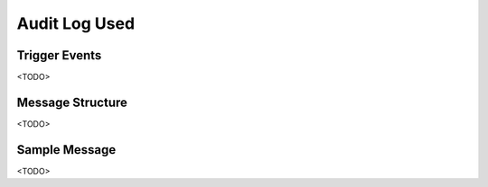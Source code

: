 Audit Log Used
==============

Trigger Events
--------------

<TODO>

Message Structure
-----------------

<TODO>

Sample Message
--------------

<TODO>

